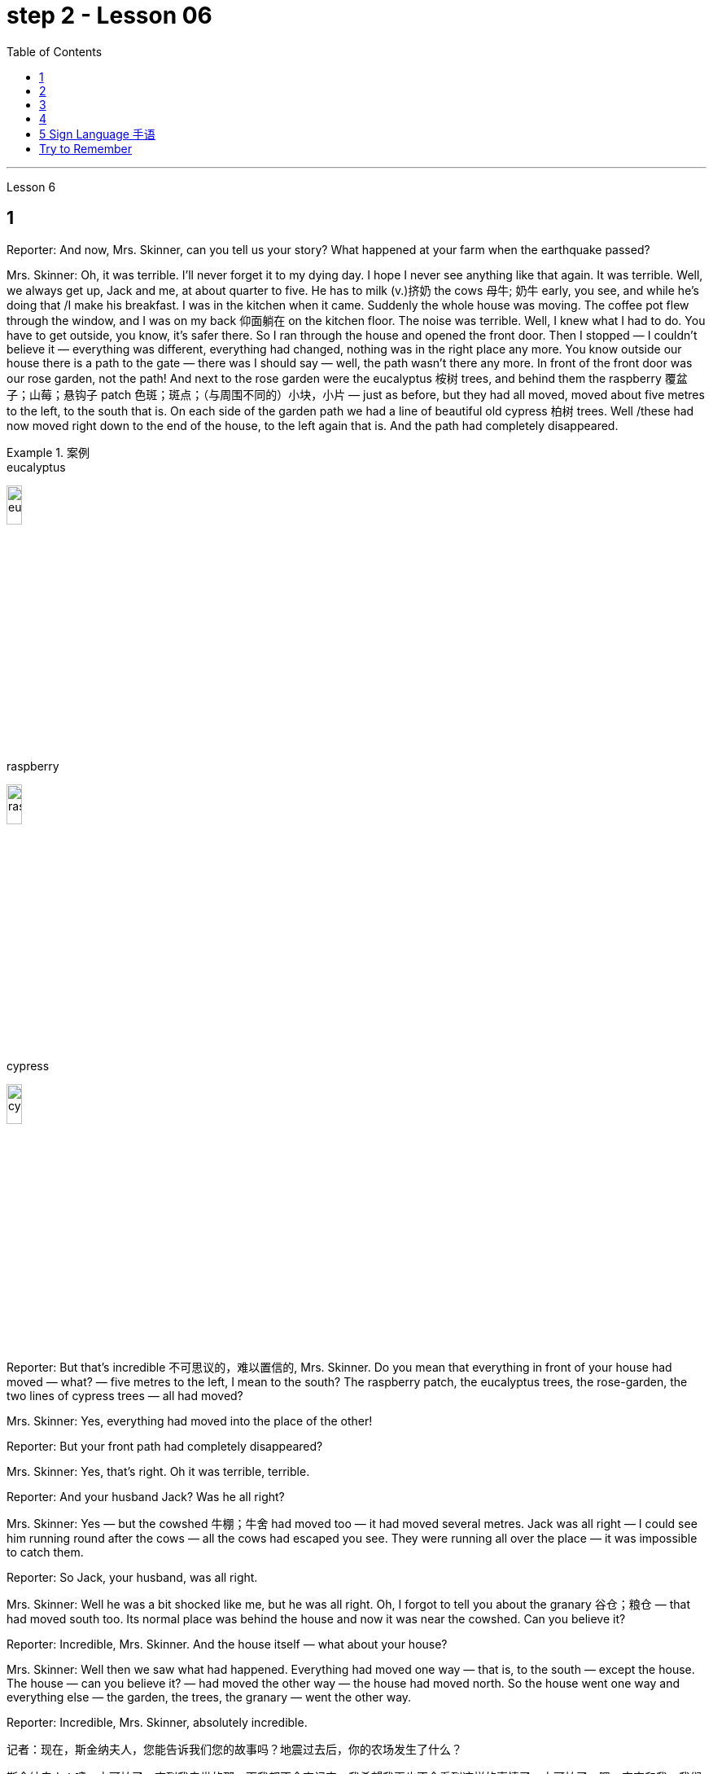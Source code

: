 
= step 2 - Lesson 06
:toc:


---


Lesson 6 +


== 1

Reporter: And now, Mrs. Skinner, can you tell us your story? What happened at your farm when the earthquake passed? +

Mrs. Skinner: Oh, it was terrible. I'll never forget it to my dying day. I hope I never see anything like that again. It was terrible. Well, we always get up, Jack and me, at about quarter to five. He has to milk (v.)挤奶 the cows 母牛; 奶牛 early, you see, and while he's doing that /I make his breakfast. I was in the kitchen when it came. Suddenly the whole house was moving. The coffee pot flew through the window, and I was on my back 仰面躺在 on the kitchen floor. The noise was terrible. Well, I knew what I had to do. You have to get outside, you know, it's safer there. So I ran through the house and opened the front door. Then I stopped — I couldn't believe it — everything was different, everything had changed, nothing was in the right place any more. You know outside our house there is a path to the gate — there was I should say — well, the path wasn't there any more. In front of the front door was our rose garden, not the path! And next to the rose garden were the eucalyptus 桉树 trees, and behind them the raspberry 覆盆子；山莓；悬钩子 patch 色斑；斑点；（与周围不同的）小块，小片 — just as before, but they had all moved, moved about five metres to the left, to the south that is. On each side of the garden path we had a line of beautiful old cypress  柏树 trees. Well /these had now moved right down to the end of the house, to the left again that is. And the path had completely disappeared. +


.案例
====
.eucalyptus
image:../img/eucalyptus.jpg[,15%]

.raspberry
image:../img/raspberry.jpg[,15%]

.cypress
image:../img/cypress.jpg[,15%]

====

Reporter: But that's incredible 不可思议的，难以置信的, Mrs. Skinner. Do you mean that everything in front of your house had moved — what? — five metres to the left, I mean to the south? The raspberry patch, the eucalyptus trees, the rose-garden, the two lines of cypress trees — all had moved? +

Mrs. Skinner: Yes, everything had moved into the place of the other! +

Reporter: But your front path had completely disappeared? +

Mrs. Skinner: Yes, that's right. Oh it was terrible, terrible. +

Reporter: And your husband Jack? Was he all right? +

Mrs. Skinner: Yes — but the cowshed 牛棚；牛舍 had moved too — it had moved several metres. Jack was all right — I could see him running round after the cows — all the cows had escaped you see. They were running all over the place — it was impossible to catch them. +

Reporter: So Jack, your husband, was all right. +

Mrs. Skinner: Well he was a bit shocked like me, but he was all right. Oh, I forgot to tell you about the granary 谷仓；粮仓 — that had moved south too. Its normal place was behind the house and now it was near the cowshed. Can you believe it? +

Reporter: Incredible, Mrs. Skinner. And the house itself — what about your house? +

Mrs. Skinner: Well then we saw what had happened. Everything had moved one way — that is, to the south — except the house. The house — can you believe it? — had moved the other way — the house had moved north. So the house went one way and everything else — the garden, the trees, the granary — went the other way. +

Reporter: Incredible, Mrs. Skinner, absolutely incredible.


记者：现在，斯金纳夫人，您能告诉我们您的故事吗？地震过去后，你的农场发生了什么？ +

斯金纳夫人：噢，太可怕了。直到我去世的那一天我都不会忘记它。我希望我再也不会看到这样的事情了。太可怕了。嗯，杰克和我，我们总是在五点一刻左右起床。你看，他必须早点给奶牛挤奶，当他这样做的时候，我给他做早餐。菜来的时候我正在厨房里。突然整个房子都动了起来。咖啡壶从窗户飞了出去，我仰面躺在厨房的地板上。噪音很可怕。嗯，我知道我必须做什么。你必须出去，你知道，那里更安全。于是我跑过房子，打开前门。然后我停了下来——我简直不敢相信——一切都不同了，一切都变了，一切都不再在正确的位置了。你知道我们家外面有一条通往大门的路——我应该说是有——好吧，那条路已经不存在了。前门前面是我们的玫瑰园，不是小路！玫瑰园旁边是桉树，后面是覆盆子地——和以前一样，但它们都移动了，向左移动了大约五米，即向南移动。花园小路的两边都有一排美丽的老柏树。好吧，这些现在已经移到了房子的尽头，也就是说，又移到了左边。而那条路也完全消失了。 +

记者：但这太不可思议了，斯金纳夫人。你的意思是你家前面的所有东西都移动了——什么？ ——向左五米，我是说向南？覆盆子地、桉树、玫瑰园、两排柏树——全都搬走了？ +

斯金纳夫人：是的，所有的东西都移到了原来的位置！ +

记者：但是你前面的路完全消失了？ +

斯金纳夫人：是的，没错。噢，太可怕了，太可怕了。 +

记者：你的丈夫杰克呢？他还好吗？ +

斯金纳夫人：是的——但是牛棚也移动了——移动了几米。杰克没事——我可以看到他追着奶牛跑——你看，所有的奶牛都逃走了。他们到处乱跑，根本不可能抓住他们。 +

记者：所以你的丈夫杰克一切都好。 +

斯金纳夫人：嗯，他和我一样有点震惊，但他没事。哦，我忘了告诉你粮仓的事了——它也南迁了。原来的位置是在房子后面，现在是在牛棚附近。你相信吗？ +

记者：难以置信，斯金纳夫人。还有房子本身——你的房子呢？ +

斯金纳夫人：那么我们就看到了发生了什么。除了房子之外，一切都向一个方向移动了——即向南移动。房子——你能相信吗？ ——向另一个方向移动了——房子向北移动了。所以房子朝一个方向发展，而其他一切——花园、树木、粮仓——则朝另一个方向发展。 +

记者：难以置信，斯金纳夫人，绝对令人难以置信。 +



---

== 2

A funny thing happened to me last Friday. *I'd gone to London* to do some shopping.

.案例
====
chatGpt:  +

"I'd gone to London" 是过去完成时 (past perfect tense) , **强调一个在过去某个时间点之前, 已经发生的动作或事件。**在这种情况下，它强调在上周五之前你已经去过伦敦。
====

I wanted to get some Christmas presents, and I needed to find some books for my course （有关某学科的系列）课程，讲座 at college (you see, I'm a student). I caught an early train to London, so by early afternoon I'd bought everything that I wanted. Anyway, I'm not very fond of London, all the noise and traffic, and I'd made some arrangements for that evening. So, I took a taxi to Waterloo station. I can't really afford taxis, but I wanted to get the 3:30 train. Unfortunately the taxi got stuck in a traffic jam, and by the time I got to Waterloo, the train had just gone. I had to wait an hour for the next one. I bought an evening newspaper, the 'Standard', and wandered 漫游；游荡；闲逛 over to the station buffet 自助餐. At that time of day it's nearly empty, so I bought a coffee and a packet of biscuits ... chocolate biscuits. I am very fond of chocolate biscuits. There were plenty of empty tables and I found one near the window. I sat down and began doing the crossword 纵横填字游戏. I always enjoy doing crossword puzzles. +

 +

After a couple of minutes a man sat down opposite me. There was nothing special about him, except that he was very tall. In fact he looked like a typical city businessman ... you know, dark suit and briefcase 公文包；公事包. I didn't say anything and I *carried on* 继续 with my crossword. Suddenly he reached across 从…一边到另一边；横过 the table, opened my packet of biscuits, took one, dipped it into his coffee and popped （迅速或突然）放置 it into his mouth. I couldn't believe my eyes! I was too shocked to say anything. Anyway, I didn't want to make a fuss 无谓的激动（或忧虑、活动）；大惊小怪;（为小事）大吵大闹，大发牢骚, so I decided to ignore it. I always avoid trouble if I can. I just took a biscuit myself and went back to my crossword. +

 +

When the man took a second biscuit, I didn't look up and I didn't make a sound. I pretended to be very interested in the puzzle. After a couple of minutes, I casually 不经意的,漫不经心的 put out my hand, took the last biscuit and glanced at the man. He was staring at me furiously 狂怒地，狂暴地. I nervously put the biscuit in my mouth, and decided to leave. I was ready to get up and go when the man suddenly pushed back his chair, stood up and hurried out of the buffet. I felt very relieved and decided to wait two or three minutes before going myself. I finished my coffee, folded my newspaper and stood up. And there, on the table, where my newspaper had been, was my packet of biscuits.

上周五我发生了一件有趣的事。我去伦敦购物。我想要一些圣诞礼物，我需要为我的大学课程找到一些书籍（你看，我是一名学生）。我乘早班火车去伦敦，所以到下午早些时候我就买了我想要的所有东西。不管怎样，我不太喜欢伦敦，那里的噪音和交通，我已经为那天晚上做了一些安排。于是，我打车去了滑铁卢车站。我真的买不起出租车，但我想坐 3:30 的火车。不幸的是，出租车遇到了交通堵塞，当我到达滑铁卢时，火车刚刚开走。我不得不等一个小时才能看到下一个。我买了一份晚报《标准报》，然后漫步到车站自助餐厅。一天中的那个时候它几乎是空的，所以我买了一杯咖啡和一包饼干……巧克力饼干。我非常喜欢巧克力饼干。那里有很多空桌子，我在窗户附近找到了一张。我坐下来开始做填字游戏。我总是喜欢做填字游戏。 +

几分钟后，一个男人在我对面坐下。他没有什么特别之处，只是个子很高。事实上，他看起来就像一个典型的城市商人……你知道，深色西装和公文包。我什么也没说，继续做填字游戏。突然，他把手伸到桌子对面，打开我的饼干包，拿了一块，把它浸入咖啡中，然后塞进嘴里。我简直不敢相信自己的眼睛！我震惊得说不出话来。反正我也不想大惊小怪，所以决定不去理会。如果可以的话，我总是避免麻烦。我自己拿了一块饼干，然后又回到我的填字游戏。 +

当那个人拿走第二块饼干时，我没有抬头，也没有发出声音。我假装对这个谜题很感兴趣。几分钟后，我漫不经心地伸出手，拿起最后一块饼干，看了那人一眼。他愤怒地盯着我。我紧张地把饼干放进嘴里，决定离开。我正准备起身离开，那人突然把椅子往后一推，站起来，匆匆走出自助餐厅。我心里松了口气，决定等两三分钟再自己走。我喝完咖啡，折起报纸，站了起来。桌子上原来放着报纸的地方，放着我的一包饼干。 +


---

== 3

Inspector 检查员；视察员；巡视员; （警察）巡官: Morning, Sergeant （美国警察）警佐;陆军（或空军）中士. What have you got for me today? +

Sergeant: We've got that tape from Gentleman Jim, sir. It was sent to us yesterday. They want to know *if it's all right* to send it to his wife. +

Inspector: And is it? +

Sergeant: I don't know sir. I'm sure there's a message hidden in the tape, but I don't know what it is. It's been examined by half the police force in London, and nothing was found. But there is something very peculiar about that tape. +

Inspector: Well, what is it? +

Sergeant: Well, sir, he talks about happy memories and things. And really, Inspector, I don't think Gentleman Jim really *feels like that* about anything. I don't think *he means any of it*. I'm sure there is something else on the tape, and it's hidden in what he says. But I can't find it. +


.案例
====
.I don't think Gentleman Jim really *feels like that* about anything.
我真的不认为绅士吉姆对任何事情都有这种感觉。

.I don't think he means any of it.
我不认为他指的是其中的任何一个。
====

Inspector: The tape is all right, is it? It wasn't *tampered (v.) 篡改，擅自改动，胡乱摆弄（尤指有意破坏） with* when Gentleman Jim recorded the message? +

Sergeant: The tape was carefully examined by three different experts, and they didn't find anything. Whatever it is, it's in the words. +

Inspector: Well, I think I'd better listen to this tape, and see if I can find this mystery message. +

Sergeant: Right you are 我同意 / sir, it's waiting for you. +


.案例
====
.Right you are sir.
Right you are : said to show that you understand and agree即“同意”。

chatGpt: +

在这个对话中，句子 "Right you are sir" 使用了倒装结构，正常的语序应该是 "You are right, sir"。

倒装结构的目的是为了强调、突出或形成一种更正式的表达方式。在这里，Sergeant使用了倒装结构 "Right you are sir"，以表示对上级Inspector的尊重和遵从，也可以理解为一种礼貌的回应方式。这种用法强调了对上级的配合和尊重，是一种常见的表达方式，尤其在军事、警察等领域的交流中。所以，虽然语序不是正常的，但这种用法在特定情境下是合适的。
====

Jim: Hello my dear wife. I want you to listen very carefully to this recording. Play it over and over again, and enjoy all the beautiful things I want to remind you about. Don't worry about me, just think about the beautiful things, and I'm sure you will be very happy, and you will find something very comforting 令人安慰的 in my words. Are you ready? I want to *remind* you *of* some really happy memories. Do you remember the day when we first met? You were very beautiful. There was a lot of sunshine that day, do you remember? There aren't many girls who are very beautiful, are there? But you were lovely. And our children. They're very beautiful. Two lovely girls, and a handsome boy, although they're all in prison now. I remember when our son was small, he had lovely blue eyes, and very beautiful gold curly 有鬈发（或毛）的；拳曲状的 hair. Do you remember the toys he used to play with? I remember his teddy bear, and also some very beautiful bricks 积木,砖,砖块, which he used to play with on the bedroom floor. Those were happy days. Do you remember, dear wife, the first dance we went to? You wore a blue dress and you looked very beautiful in the moonlight, and we danced until the morning, and then I took you home on my motorbike. Your mother was waiting for us, and she looked very beautiful. The next day I asked you to marry me. I don't think your mother was very pleased. She wanted us to buy the house next to her, do you remember? But we wanted a bigger house, with a very beautiful garden and we found one. I like our house very much. I remember coming home one day in the winter, and looking at our house. It looked very beautiful under the white snow, and I knew that you were waiting in the kitchen with a cup of hot soup, and my dear friend Ginger. Poor Ginger. He has been in prison too. He says that you are very beautiful. The important thing in prison is to have happy memories. And I've got wonderful memories. Do you remember Ginger's cat? It was a very beautiful big black cat. Ginger liked it very much. He bought 买 it fish to eat, and a very beautiful red ribbon 带子；丝带, which he tied around its neck. I always liked Ginger's cat. I'm sorry I did not want to see you when you came. I wanted to send you this message instead. When I come home, I will buy you some expensive perfume, or a very beautiful rose. Play 播放 this recording 录制的音像；录音；录像 many times, and think carefully about my words. Think about what came /after all these beautiful things, and walk into the country, sit down beside the river, under a very beautiful tree, and think about me. Your loving Gentleman Jim. +



Inspector: Is that all? +

Sergeant: Yes, that's all. +

Inspector: You're quite right. There is something very peculiar about that message. Look, I've written some questions for you. +

Inspector: Well, I think Gentleman Jim has hidden a message in the tape. +

Sergeant: Yes sir, so do I. He keeps telling his wife to play the message over and over again. +

Inspector: He tells her that she'll find something comforting. What do you think he means by that? +

Sergeant: Well sir, perhaps there is money hidden somewhere, and this message tells his wife where to look? +

Inspector: I wish he'd tell us where to look. Then perhaps we'd find the message. +


.案例
====
在这句话中，"he'd" 是 "he would" 的缩写，"we'd" 是 "we would" 的缩写。这些缩写形式是用来表示愿望、假设、建议或推测的条件语气。在这个上下文中，说话者表达了他们的愿望，希望"他"会告诉他们在哪里找到信息，这样他们就有可能找到这个消息。这种缩写常常用于表达虚拟条件或愿望，以表示假设的情况。
====

Sergeant: I think he has told us, Inspector. +

Inspector: What do you mean? +

Sergeant: Well, did you notice that he keeps saying the same words over again? +

Inspector: Yes, of course. He says everything is very beautiful. +

Sergeant: Mm, that's right. And he tells his wife to think about these beautiful things. That must be a clue. +

Inspector: Well, what does he say? His wife is beautiful, the girls are beautiful, his son is beautiful, the bricks were beautiful ... +

Sergeant: That's a very funny thing to say. +

Inspector: Yes, it is. But wife, girls, son, bricks. It doesn't make any sense. 'Very beautiful bricks,' he said. It's nonsense! +

Sergeant: Just a minute. Do you remember what Gentleman Jim said at the end of the recording? +

Inspector: What was that? +

Sergeant: He said, 'Think about what came after *all these* beautiful things.' I think that's the answer, Inspector. Play it again, and every time he says 'very beautiful' write down the next word. I think we'll find Gentleman Jim's message. +

Inspector: Right Sergeant. That's very clever of you. Well done!

.案例
====
image:../img/0001.png[,]
====

检查员：早上好，中士。今天你给我带来了什么？ +

警长：我们从吉姆先生那里得到了那盘磁带，长官。昨天已发送给我们。他们想知道是否可以将其发送给他的妻子。 +

检查员：是吗？ +

警长：我不知道，长官。我确信磁带中隐藏着一条信息，但我不知道它是什么。伦敦一半的警察都对它进行了检查，但什么也没发现。但那盘磁带有一些非常奇特的地方。 +

检查员：嗯，那是什么？ +

警长：嗯，先生，他谈到了快乐的回忆和事情。说实话，督察，我认为吉姆先生对任何事情都没有这样的感觉。我认为他没有这个意思。我确信录音带上还有别的东西，而且隐藏在他所说的内容中。但我找不到它。 +

检查员： 磁带没问题吧？吉姆先生录制信息时没有被篡改吗？ +

警长：录像带由三位不同的专家仔细检查了，他们没有发现任何东西。不管是什么，都在言语中。 +

检查员：嗯，我想我最好听听这盘磁带，看看能否找到这个神秘的信息。 +

警长：好的，先生，它正在等您。 +

吉姆：你好，我亲爱的妻子。我希望你仔细听这段录音。一遍又一遍地玩，享受我想提醒你的所有美好的事情。别担心我，只要想想美好的事情，我相信你会很高兴，你会在我的话中找到一些非常安慰的东西。你准备好了吗？我想提醒你一些真正快乐的回忆。你还记得我们第一次见面的那一天吗？你非常美丽。那天阳光很大，你还记得吗？漂亮的女孩子不多吧？但你很可爱。还有我们的孩子。它们非常漂亮。两个可爱的女孩，一个帅气的男孩，虽然他们现在都在监狱里。我记得我们的儿子很小的时候，他有一双可爱的蓝眼睛，还有非常漂亮的金色卷发。你还记得他以前玩过的玩具吗？我记得他的泰迪熊，还有一些非常漂亮的积木，他过去常常在卧室地板上玩这些积木。那是一段快乐的日子。亲爱的妻子，你还记得我们参加的第一场舞会吗？你穿着蓝色的裙子，在月光下显得非常美丽，我们跳舞到早上，然后我骑着摩托车送你回家。你妈妈正在等我们，她看起来很漂亮。第二天我向你求婚了。我觉得你妈妈不太高兴。她要我们买她旁边的房子，你还记得吗？但我们想要一栋更大的房子，有一个非常美丽的花园，我们找到了。我非常喜欢我们的房子。我记得冬天的一天，我回到家，看着我们的房子。白雪下显得非常美丽，我知道你正在厨房里端着一杯热汤等待，还有我亲爱的朋友金杰。可怜的姜。他也曾入狱。他说你很漂亮。 在监狱里最重要的是拥有幸福的回忆。我有美好的回忆。你还记得金杰的猫吗？那是一只非常漂亮的大黑猫。姜格非常喜欢。他给它买了鱼吃，还给它买了一条非常漂亮的红丝带，系在它的脖子上。我一直很喜欢金杰的猫。很抱歉你来的时候我不想见到你。我本来想给你发这条消息。当我回家时，我会给你买一些昂贵的香水，或者一朵非常美丽的玫瑰。多次播放这段录音，并仔细思考我的话。想想在所有这些美丽的事情之后会发生什么，走进这个国家，坐在河边，在一棵非常美丽的树下，想想我。你亲爱的吉姆先生。 +

检查员：就这些吗？ +

警长：是的，仅此而已。 +

检查员：你说得很对。该消息有一些非常奇特的地方。看，我给你写了一些问题。 +

检查员：嗯，我认为吉姆先生在磁带中隐藏了一条信息。 +

警长：是的，先生，我也是。他一直告诉他的妻子一遍又一遍地播放这条信息。 +

检查员：他告诉她她会找到一些安慰的东西。你认为他这话是什么意思？ +

警长：好吧，先生，也许某处藏着钱，这条信息告诉他的妻子去哪里找？ +

检查员：我希望他能告诉我们去哪里找。然后也许我们会找到消息。 +

警长：我想他已经告诉我们了，督察。 +

检查员：你什么意思？ +

警长：嗯，你有没有注意到他总是一遍遍地说同样的话？ +

检查员：是的，当然。他说一切都非常美丽。 +

警长：嗯，是这样。他告诉他的妻子想想这些美好的事情。这一定是一个线索。 +

检查员：嗯，他说什么？他的妻子很漂亮，女孩们很漂亮，他的儿子很漂亮，砖头很漂亮......​ +

警长：这是一件非常有趣的事情。 +

检查员：是的，是的。但妻子、女儿、儿子、砖头。这没有任何意义。 “非常漂亮的砖块，”他说。简直是无稽之谈！ +

警长：请稍等。你还记得吉姆先生在录音结束时说的话吗？ +

检查员：那是什么？ +

警长：他说，“想想在所有这些美丽的事情之后会发生什么。”我想这就是答案，督察。再播放一次，每次他说“非常漂亮”时，写下下一个单词。我想我们会找到吉姆先生的留言。 +

督察：右侍卫。你真是太聪明了。做得好！ +


---

== 4

1. When it has been decided what's to be read — a chapter of a book, for example — then it's helpful to get an overview of the contents before starting to read. This can be done by reading the introduction, usually the opening 开始的；开篇的；第一 paragraph, and the conclusion, usually the final paragraph. In addition, (pause) a glance at the headings of sections or subsections will show the order 顺序；次序 in which the items are introduced. +

2. Finally, the students should ask themselves a specific question connected with the main part of their reading. They should then endeavour 努力；尽力；竭力 to answer it by making appropriate 合适的；恰当的 notes 笔记；记录 as they read. This will help them to focus on the reading as well as (pause) providing a summary which can be reread later. +

3. When the student is writing a dissertation 专题论文；学位论文 or doing a piece of research then he will need to consult 咨询；请教;查阅；查询；参看 a specialized bibliography （某一专题或作家的）书目，索引；参考书目. This is a book which lists all the published materials on a particular subject, and in some cases gives a brief summary of each item. Very recent research, however, (pause) may not appear in a bibliography. +

4. There's the type of error which leads to misunderstanding  误解；误会 or, even worse, to a total breakdown （关系的）破裂；（讨论、系统的）失败 in communication. The causes of such misunderstandings and breakdowns are numerous 众多的；许多的, and I'll therefore be able to (pause) do *no more than* try to cover the most important ones here. +

5. Very often 通常 those students who come from a language background which is Indo-European 印欧语系的, misuse English words which have a similar form to those in their native language. Spanish speakers, for example, expect the English word "actually" to mean (v.) the same as the Spanish word "actualmente". Unfortunately, (pause) it doesn't. +

6. Finally, we come to the third type of error. This is *the least damaging* 破坏性最小 of the three, though (pause) it's still important.

当决定要读什么（例如书的一个章节）后，在开始阅读之前概述内容会很有帮助。这可以通过阅读引言（通常是开头段落）和结论（通常是最后一段）来完成。此外，（暂停）扫一眼章节或小节的标题将显示项目介绍的顺序。 +

最后，学生应该问自己一个与阅读的主要部分相关的具体问题。然后，他们应该在阅读时做适当的笔记来努力回答问题。这将帮助他们专注于阅读并（暂停）提供可以稍后重读的摘要。 +

当学生撰写论文或进行一项研究时，他将需要查阅专门的参考书目。这本书列出了有关特定主题的所有已发表的材料，并且在某些情况下给出了每个项目的简短摘要。然而，最近的研究（暂停）可能不会出现在参考书目中。 +

有些错误会导致误解，甚至更糟糕的是，导致沟通完全中断。造成这种误解和崩溃的原因有很多，因此我只能（暂停）在此尝试涵盖最重要的原因。 +

很多时候，那些来自印欧语系背景的学生会误用与母语形式相似的英语单词。例如，讲西班牙语的人期望英语单词“actually”与西班牙语单词“actualmente”的含义相同。不幸的是，（停顿）事实并非如此。 +

最后，我们来讨论第三种错误。这是三者中破坏性最小的，尽管（停顿）它仍然很重要。 +


---

== 5 Sign Language 手语 +


Deaf 聋的 people, people who can't hear, are still able to communicate quite well with a special language. It's called sign language. The speaker of sign language uses hand gestures in order to communicate. Basic sign language has been used for a long, long time, but sign language wasn't really developed until about 250 years ago. In the middle of the 1700s a Frenchman named Epee developed sign language. Epee was able to speak and hear, but he *worked* during most of his life *as* a teacher of deaf people in France. Epee developed a large number of vocabulary words for sign language. Epee taught these words to his deaf students. Epee's system used mostly picture image signs. We call them picture image signs because the signs create a picture. For example, the sign for sleep is to put both hands together, and then to place the hands *flat against* 紧贴着 the right side of your face, and then to lower (v.)把…放低；使…降下 your head slightly to the right. This action was meant to show the position of sleep. So we call it a picture image sign.

手语 +

聋哑人，听不见的人，仍然能够用特殊的语言很好地交流。这就是所谓的手语。手语的使用者使用手势来进行交流。基本的手语已经使用了很长一段时间，但手语直到大约 250 年前才真正得到发展。 1700 年代中期，一位名叫 Epee 的法国人发明了手语。埃佩能够说话和聆听，但他一生的大部分时间都在法国担任聋哑人的老师。重剑发展了大量的手语词汇。重剑将这些话教给他的聋哑学生。 Epee的系统主要使用图片图像标志。我们称它们为图片图像标志，因为这些标志创造了一幅图画。例如，睡觉的标志是双手并拢，然后将双手平放在脸的右侧，然后将头稍微向右倾斜。这个动作是为了表明睡觉的姿势。所以我们称其为图片图像标志。 +


---

== Try to Remember +


Try to Remember the kind of September +

When life was slow and also mellow 醇香的；甘美的;老练的；成熟的 +

Try to Remember the kind of September +

When grass was green and grain 谷物；谷粒 was yellow +

Try to Remember the kind of September +

When you were a tender 和善的；温柔的；亲切的；慈爱的 and callow  幼稚无经验的；未谙世事的 fellow 男人；男孩；小伙子；家伙；哥儿们 +

Try to Remember and if you remember +

Then follow +

Follow ... +


Try to remember when life was so tender +

That no one wept 哭泣 except the willow 柳；柳树 +

Try to remember the kind of September +

When love was an ember 余火未尽的木块（或煤块） about to billow 鼓起;（烟雾）涌出，汹涌向前；大量冒出 +

Try to remember, and if you remember +

Then follow +

Follow ... +


.案例
====
.ember
image:../img/ember.jpg[,15%]
====

Deep in December It's nice to remember +

Although you know the snow will follow +

Deep in December It's nice to remember +

The fell 秋天 of september that makes us mellow +

Deep in December Our hearts should remember +

And follow +

Follow ... +


....
尝试记住
尝试记住那温暖的九月
当生活慢慢而宁静
尝试记住那温暖的九月
当草地绿油油，谷物金黄
尝试记住那温暖的九月
当你还是个稚嫩的年轻人
尝试记住，如果你记得
就跟随吧
跟随...​

尝试记住生活是那样温柔
只有柳树才会哭泣
尝试记住那温暖的九月
当爱情像将要燃烧的余烬
尝试记住，如果你记得
就跟随吧
跟随...​

深入十二月，回忆是美好的
尽管你知道雪将会降临
深入十二月，回忆是美好的
那个使我们变得宁静的九月
深入十二月，我们的心应该记住
并跟随吧
跟随...​
....

---

